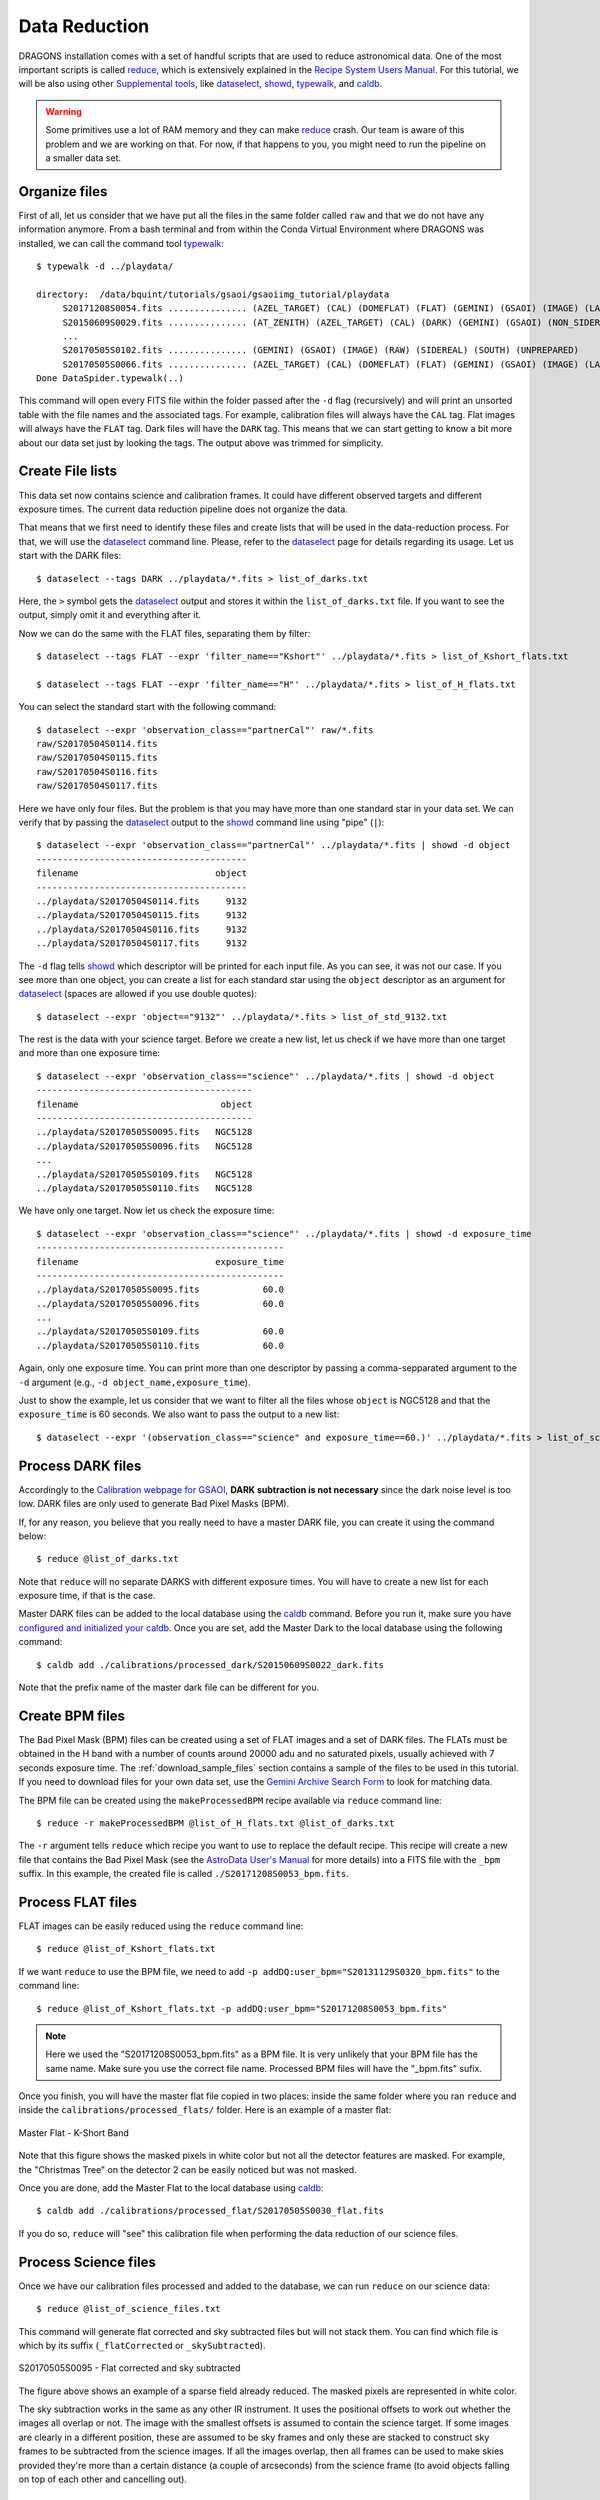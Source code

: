 .. 02_data_reduction.rst

.. _caldb: https://dragons-recipe-system-users-manual.readthedocs.io/en/latest/supptools.html#caldb

.. _dataselect: https://dragons-recipe-system-users-manual.readthedocs.io/en/latest/supptools.html#dataselect

.. _reduce: https://dragons-recipe-system-users-manual.readthedocs.io/en/latest/supptools.html#typewalk

.. _showd: https://dragons-recipe-system-users-manual.readthedocs.io/en/latest/supptools.html#showd

.. _showrecipes: https://dragons-recipe-system-users-manual.readthedocs.io/en/latest/supptools.html#showrecipes

.. _showpars: https://dragons-recipe-system-users-manual.readthedocs.io/en/latest/supptools.html#showpars

.. _typewalk: https://dragons-recipe-system-users-manual.readthedocs.io/en/latest/supptools.html#typewalk

.. |github| image:: /_static/img/GitHub-Mark-32px.png
    :scale: 75%


.. _command_line_data_reduction:

Data Reduction
**************

DRAGONS installation comes with a set of handful scripts that are used to
reduce astronomical data. One of the most important scripts is called
reduce_, which is extensively explained in the `Recipe System Users Manual
<https://dragons-recipe-system-users-manual.readthedocs.io/en/latest/index.html>`_.
For this tutorial, we will be also using other `Supplemental tools
<https://dragons-recipe-system-users-manual.readthedocs.io/en/latest/supptools.html>`_,
like dataselect_, showd_, typewalk_, and caldb_.

.. warning:: Some primitives use a lot of RAM memory and they can make reduce_
    crash. Our team is aware of this problem and we are working on that. For
    now, if that happens to you, you might need to run the pipeline on a
    smaller data set.

.. _organize_files:

Organize files
--------------

First of all, let us consider that we have put all the files in the same folder
called ``raw`` and that we do not have any information anymore. From a bash
terminal and from within the Conda Virtual Environment where DRAGONS was
installed, we can call the command tool typewalk_: ::

    $ typewalk -d ../playdata/

    directory:  /data/bquint/tutorials/gsaoi/gsaoiimg_tutorial/playdata
         S20171208S0054.fits ............... (AZEL_TARGET) (CAL) (DOMEFLAT) (FLAT) (GEMINI) (GSAOI) (IMAGE) (LAMPON) (NON_SIDEREAL) (RAW) (SOUTH) (UNPREPARED)
         S20150609S0029.fits ............... (AT_ZENITH) (AZEL_TARGET) (CAL) (DARK) (GEMINI) (GSAOI) (NON_SIDEREAL) (RAW) (SOUTH) (UNPREPARED)
         ...
         S20170505S0102.fits ............... (GEMINI) (GSAOI) (IMAGE) (RAW) (SIDEREAL) (SOUTH) (UNPREPARED)
         S20170505S0066.fits ............... (AZEL_TARGET) (CAL) (DOMEFLAT) (FLAT) (GEMINI) (GSAOI) (IMAGE) (LAMPOFF) (NON_SIDEREAL) (RAW) (SOUTH) (UNPREPARED)
    Done DataSpider.typewalk(..)

This command will open every FITS file within the folder passed after the ``-d``
flag (recursively) and will print an unsorted table with the file names and the
associated tags. For example, calibration files will always have the ``CAL``
tag. Flat images will always have the ``FLAT`` tag. Dark files will have the
``DARK`` tag. This means that we can start getting to know a bit more about our
data set just by looking the tags. The output above was trimmed for simplicity.


.. _create_file_lists:

Create File lists
-----------------

This data set now contains science and calibration frames. It could have
different observed targets and different exposure times. The current data
reduction pipeline does not organize the data.

That means that we first need to identify these files and create lists that will
be used in the data-reduction process. For that, we will use the dataselect_
command line. Please, refer to the dataselect_ page for details regarding its
usage. Let us start with the DARK files: ::

   $ dataselect --tags DARK ../playdata/*.fits > list_of_darks.txt

Here, the ``>`` symbol gets the dataselect_ output and stores it within the
``list_of_darks.txt`` file. If you want to see the output, simply omit it and
everything after it.

Now we can do the same with the FLAT files, separating them by filter: ::

    $ dataselect --tags FLAT --expr 'filter_name=="Kshort"' ../playdata/*.fits > list_of_Kshort_flats.txt

    $ dataselect --tags FLAT --expr 'filter_name=="H"' ../playdata/*.fits > list_of_H_flats.txt

You can select the standard start with the following command: ::

    $ dataselect --expr 'observation_class=="partnerCal"' raw/*.fits
    raw/S20170504S0114.fits
    raw/S20170504S0115.fits
    raw/S20170504S0116.fits
    raw/S20170504S0117.fits

Here we have only four files. But the problem is that you may have more than one
standard star in your data set. We can verify that by passing the dataselect_
output to the showd_ command line using "pipe" (``|``): ::

    $ dataselect --expr 'observation_class=="partnerCal"' ../playdata/*.fits | showd -d object
    ----------------------------------------
    filename                          object
    ----------------------------------------
    ../playdata/S20170504S0114.fits     9132
    ../playdata/S20170504S0115.fits     9132
    ../playdata/S20170504S0116.fits     9132
    ../playdata/S20170504S0117.fits     9132

The ``-d`` flag tells showd_ which descriptor will be printed for each input
file. As you can see, it was not our case. If you see more than one object, you
can create a list for each standard star using the ``object`` descriptor
as an argument for dataselect_ (spaces are allowed if you use double quotes): ::

    $ dataselect --expr 'object=="9132"' ../playdata/*.fits > list_of_std_9132.txt


The rest is the data with your science target. Before we create a new list, let
us check if we have more than one target and more than one exposure time: ::

    $ dataselect --expr 'observation_class=="science"' ../playdata/*.fits | showd -d object
    -----------------------------------------
    filename                           object
    -----------------------------------------
    ../playdata/S20170505S0095.fits   NGC5128
    ../playdata/S20170505S0096.fits   NGC5128
    ...
    ../playdata/S20170505S0109.fits   NGC5128
    ../playdata/S20170505S0110.fits   NGC5128

We have only one target. Now let us check the exposure time: ::

    $ dataselect --expr 'observation_class=="science"' ../playdata/*.fits | showd -d exposure_time
    -----------------------------------------------
    filename                          exposure_time
    -----------------------------------------------
    ../playdata/S20170505S0095.fits            60.0
    ../playdata/S20170505S0096.fits            60.0
    ...
    ../playdata/S20170505S0109.fits            60.0
    ../playdata/S20170505S0110.fits            60.0


Again, only one exposure time. You can print more than one descriptor by passing
a comma-sepparated argument to the ``-d`` argument (e.g.,
``-d object_name,exposure_time``).

Just to show the example, let us consider that we want to filter all the files
whose ``object`` is NGC5128 and that the ``exposure_time`` is 60 seconds. We
also want to pass the output to a new list: ::

   $ dataselect --expr '(observation_class=="science" and exposure_time==60.)' ../playdata/*.fits > list_of_science_files.txt


.. _process_dark_files:

Process DARK files
------------------

Accordingly to the `Calibration webpage for GSAOI
<https://www.gemini.edu/sciops/instruments/gsaoi/calibrations>`_,
**DARK subtraction is not necessary** since the dark noise level is too low. DARK
files are only used to generate Bad Pixel Masks (BPM).

If, for any reason, you believe that you really need to have a master DARK file,
you can create it using the command below: ::

   $ reduce @list_of_darks.txt

Note that ``reduce`` will no separate DARKS with different exposure times. You
will have to create a new list for each exposure time, if that is the case.

Master DARK files can be added to the local database using the caldb_
command. Before you run it, make sure you have `configured and initialized your
caldb <caldb>`_. Once you are set, add the Master Dark to the local database using
the following command: ::

   $ caldb add ./calibrations/processed_dark/S20150609S0022_dark.fits

Note that the prefix name of the master dark file can be different for you.


.. _create_bpm_files:

Create BPM files
----------------

The Bad Pixel Mask (BPM) files can be created using a set of FLAT images and a
set of DARK files. The FLATs must be obtained in the H band with a number of
counts around 20000 adu and no saturated pixels, usually achieved with 7 seconds
exposure time. The :ref:`download_sample_files` section contains a sample of the
files to be used in this tutorial. If you need to download files for your own
data set, use the `Gemini Archive Search Form <https://archive.gemini.edu/searchform>`_
to look for matching data.

The BPM file can be created using the ``makeProcessedBPM`` recipe available
via ``reduce`` command line: ::

   $ reduce -r makeProcessedBPM @list_of_H_flats.txt @list_of_darks.txt

The ``-r`` argument tells ``reduce`` which recipe you want to use to replace
the default recipe. This recipe will create a new file that contains the
Bad Pixel Mask (see the `AstroData User's Manual
<https://astrodata-user-manual.readthedocs.io/en/latest/data.html#data-quality-plane>`_
for more details) into a FITS file with the ``_bpm`` suffix. In this example,
the created file is called ``./S20171208S0053_bpm.fits``.


.. _process_flat_files:

Process FLAT files
------------------

FLAT images can be easily reduced using the ``reduce`` command line: ::

   $ reduce @list_of_Kshort_flats.txt

If we want ``reduce`` to use the BPM file, we need to add ``-p
addDQ:user_bpm="S20131129S0320_bpm.fits"`` to the command line: ::

   $ reduce @list_of_Kshort_flats.txt -p addDQ:user_bpm="S20171208S0053_bpm.fits"

.. note::

   Here we used the "S20171208S0053_bpm.fits" as a BPM file. It is very unlikely
   that your BPM file has the same name. Make sure you use the correct file name.
   Processed BPM files will have the "_bpm.fits" sufix.

Once you finish, you will have the master flat file copied in two places: inside
the same folder where you ran ``reduce`` and inside the
``calibrations/processed_flats/`` folder. Here is an example of a master flat:

.. figure:: _static/img/S20170505S0030_flat.png
   :align: center

   Master Flat - K-Short Band

Note that this figure shows the masked pixels in white color but not all the
detector features are masked. For example, the "Christmas Tree" on the detector
2 can be easily noticed but was not masked.

Once you are done, add the Master Flat to the local database using caldb_: ::

   $ caldb add ./calibrations/processed_flat/S20170505S0030_flat.fits

If you do so, ``reduce`` will "see" this calibration file when performing
the data reduction of our science files.


.. _processing_science_files:

Process Science files
---------------------

Once we have our calibration files processed and added to the database, we can
run ``reduce`` on our science data: ::

   $ reduce @list_of_science_files.txt

This command will generate flat corrected and sky subtracted files but will
not stack them. You can find which file is which by its suffix
(``_flatCorrected`` or ``_skySubtracted``).

.. figure:: _static/img/S20170505S0095_skySubtracted.png
   :align: center

   S20170505S0095 - Flat corrected and sky subtracted

The figure above shows an example of a sparse field already reduced. The
masked pixels are represented in white color.

The sky subtraction works in the same as any other IR instrument. It uses the
positional offsets to work out whether the images all overlap or not. The image
with the smallest offsets is assumed to contain the science target. If some
images are clearly in a different position, these are assumed to be sky frames
and only these are stacked to construct sky frames to be subtracted from the
science images. If all the images overlap, then all frames can be used to make
skies provided they're more than a certain distance (a couple of arcseconds)
from the science frame (to avoid objects falling on top of each other and
cancelling out).


Stack Science reduced images
----------------------------

Finally, you will have to stack your images. For that, you must be aware that
GSAOI images are highly distorted and that this distortion must be corrected
before stacking. At this moment, the standard tool for distortion correction
and image stacking is called `disco-stu`. This package can be found in the
link bellow (only available within Gemini Internal Network for now):

*  `disco-stu v1.3.4 <https://gitlab.gemini.edu/DRSoftware/disco_stu/repository/v1.3.4/archive.tar.gz>`_

.. Warning::

  The functionality of ``disco-stu`` is being incorporated withing DRAGONS.
  Because of that, you might find unexpected results. Specially in very
  crowded fields where the sky cannot be properly measured. This section
  will be changed in the future.


De-compress the file, enter in the decompressed directory and use pip to install
it: ``$ pip install . ``.

Once you are all set, you can simply run ``disco`` on the Sky Subtracted
files: ::

   $ disco *_skySubtracted.fits

By default, ``disco`` will write the output file as ``disco_stack.fits``. If you
want to change the name of the output file during execution, run the following
command instead: ::

   $ disco *_skySubtracted.fits -o my_final_image.fits

The final image is shown below.

.. figure:: _static/img/disco_stack.png
   :align: center

   Sky Subtracted and Stacked Final Image

This operation in known to have great impact on some science cases. For example,
check the two images below. The first one is a single frame of the globular
cluster "HP I", observed for the program GS-2017A-Q-44 and published in
`Kerber et. al. (2019) <https://ui.adsabs.harvard.edu/#abs/2019MNRAS.484.5530K/abstract>`_.
The second image, is the same object after aligning and stacking all the images
using ``disco_stu`` as described above.

.. figure:: _static/img/hp1_single.png
   :align: center

   HP 1 - Single Frame

.. figure:: _static/img/hp1_stack.png
   :align: center

   HP 1 - Stacked Image

Note that although the sky subtraction adds several masked regions in the most
dense part of the field, the staked image corrects that and complete the full
frame which, now, can be use for science.


Advanced Operations
-------------------

It is also important to remember that ``reduce`` is basically a recipe with
a sequence of operations, called Primitives, and that each Primitive require
a set of parameters. When we run ``reduce`` without any extra flag, it will
run all the Primitives in our recipe using the default values. Depending on
your data/science case, you may have to try to change the parameters of one or
more Primitives.

First, you need to know what are the recipes available for a given files, then
you need to get what are Primitives living within that recipe. Finally, you need
a list of parameters that can be modified.

The showrecipes_ command line takes care of both steps. In order to list
all the recipes available for a given file, we can pass the file as an input and
the ``--all`` option. Here is an example::

  $ showrecipes ../playdata/S20170505S0073.fits --all
  Input file: /data/bquint/tutorials/gsaoi/gsaoiimg_tutorial/playdata/S20170505S0073.fits
  Input tags: {'GEMINI', 'LAMPOFF', 'UNPREPARED', 'GSAOI', 'NON_SIDEREAL', 'DOMEFLAT', 'CAL', 'RAW', 'IMAGE', 'SOUTH', 'FLAT', 'AZEL_TARGET'}
  Recipes available for the input file:
     geminidr.gsaoi.recipes.sq.recipes_FLAT_IMAGE::makeProcessedBPM
     geminidr.gsaoi.recipes.sq.recipes_FLAT_IMAGE::makeProcessedFlat
     geminidr.gsaoi.recipes.qa.recipes_FLAT_IMAGE::makeProcessedFlat

The output tells me that I have two recipes for the SQ (Science Quality) mode
and one recipe for the QA (Quality Assesment) mode. By default, ``reduce`` uses
the SQ mode for processing the data.

The showrecipes_ command line can also display what are the Primitives that
were used within a particular Recipe. Check the example below: ::

    $ showrecipes ../playdata/S20170505S0073.fits --mode sq --recipe makeProcessedBPM
    Input file: /data/bquint/tutorials/gsaoi/gsaoiimg_tutorial/playdata/S20170505S0073.fits
    Input tags: ['SOUTH', 'AZEL_TARGET', 'IMAGE', 'GEMINI', 'NON_SIDEREAL', 'LAMPOFF', 'FLAT', 'CAL', 'DOMEFLAT', 'UNPREPARED', 'RAW', 'GSAOI']
    Input mode: sq
    Input recipe: makeProcessedBPM
    Matched recipe: geminidr.gsaoi.recipes.sq.recipes_FLAT_IMAGE::makeProcessedBPM
    Recipe location: /data/bquint/Repos/DRAGONS/geminidr/gsaoi/recipes/sq/recipes_FLAT_IMAGE.py
    Recipe tags: {'CAL', 'IMAGE', 'FLAT', 'GSAOI'}
    Primitives used:
       p.prepare()
       p.addDQ()
       p.addVAR(read_noise=True, poisson_noise=True)
       p.ADUToElectrons()
       p.selectFromInputs(tags="DARK", outstream="darks")
       p.selectFromInputs(tags="FLAT")
       p.stackFrames(stream="darks")
       p.makeLampFlat()
       p.normalizeFlat()
       p.makeBPM()


Now you can get the list of parameters for a given Primitive using the
showpars_ command line. Here is an example: ::

    $ showpars ../playdata/S20170505S0073.fits makeLampFlat


Now that we know what are is the recipe being used, what are the Primitives
it calls and what are the parameters that are set, we can finally change the
default values using the ``-p`` flag. We actually did this earlier in this
tutorial when we called::

    $ reduce @list_of_Kshort_flats.txt -p addDQ:user_bpm="S20171208S0053_bpm.fits"
    Dataset tagged as {'RAW', 'DOMEFLAT', 'NON_SIDEREAL', 'SOUTH', 'AZEL_TARGET', 'CAL', 'GEMINI', 'FLAT', 'LAMPOFF', 'GSAOI', 'IMAGE', 'UNPREPARED'}
    Settable parameters on 'makeLampFlat':
    ========================================
     Name                   Current setting

    suffix               '_stack'             Filename suffix
    apply_dq             True                 Use DQ to mask bad pixels?
    statsec              None                 Section for statistics
    operation            'mean'               Averaging operation
    Allowed values:
            mean    arithmetic mean
            wtmean  variance-weighted mean
            median  median
            lmedian low-median

    reject_method        'sigclip'            Pixel rejection method
    Allowed values:
            none    no rejection
            minmax  reject highest and lowest pixels
            sigclip reject pixels based on scatter
            varclip reject pixels based on variance array

    hsigma               3.0                  High rejection threshold (sigma)
            Valid Range = [0,inf)
    lsigma               3.0                  Low rejection threshold (sigma)
            Valid Range = [0,inf)
    mclip                True                 Use median for sigma-clipping?
    max_iters            None                 Maximum number of clipping iterations
            Valid Range = [1,inf)
    nlow                 0                    Number of low pixels to reject
            Valid Range = [0,inf)
    nhigh                0                    Number of high pixels to reject
            Valid Range = [0,inf)
    memory               None                 Memory available for stacking (GB)
            Valid Range = [0.1,inf)

for example. But now you know that ``-p`` is telling ``reduce`` that the
``addDQ`` primitive should use a different value for the ``user_bpm`` parameter.
Since we did not say anything about the mode or the recipe, it is using the
default values.
